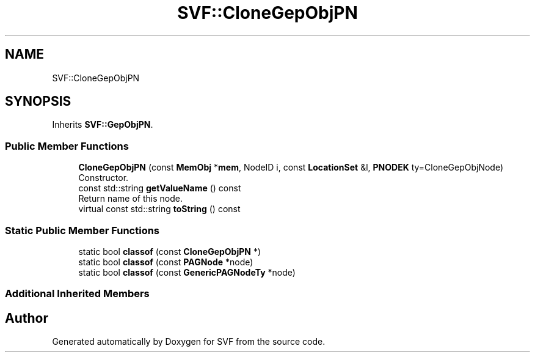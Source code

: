 .TH "SVF::CloneGepObjPN" 3 "Sun Feb 14 2021" "SVF" \" -*- nroff -*-
.ad l
.nh
.SH NAME
SVF::CloneGepObjPN
.SH SYNOPSIS
.br
.PP
.PP
Inherits \fBSVF::GepObjPN\fP\&.
.SS "Public Member Functions"

.in +1c
.ti -1c
.RI "\fBCloneGepObjPN\fP (const \fBMemObj\fP *\fBmem\fP, NodeID i, const \fBLocationSet\fP &l, \fBPNODEK\fP ty=CloneGepObjNode)"
.br
.RI "Constructor\&. "
.ti -1c
.RI "const std::string \fBgetValueName\fP () const"
.br
.RI "Return name of this node\&. "
.ti -1c
.RI "virtual const std::string \fBtoString\fP () const"
.br
.in -1c
.SS "Static Public Member Functions"

.in +1c
.ti -1c
.RI "static bool \fBclassof\fP (const \fBCloneGepObjPN\fP *)"
.br
.ti -1c
.RI "static bool \fBclassof\fP (const \fBPAGNode\fP *node)"
.br
.ti -1c
.RI "static bool \fBclassof\fP (const \fBGenericPAGNodeTy\fP *node)"
.br
.in -1c
.SS "Additional Inherited Members"


.SH "Author"
.PP 
Generated automatically by Doxygen for SVF from the source code\&.
